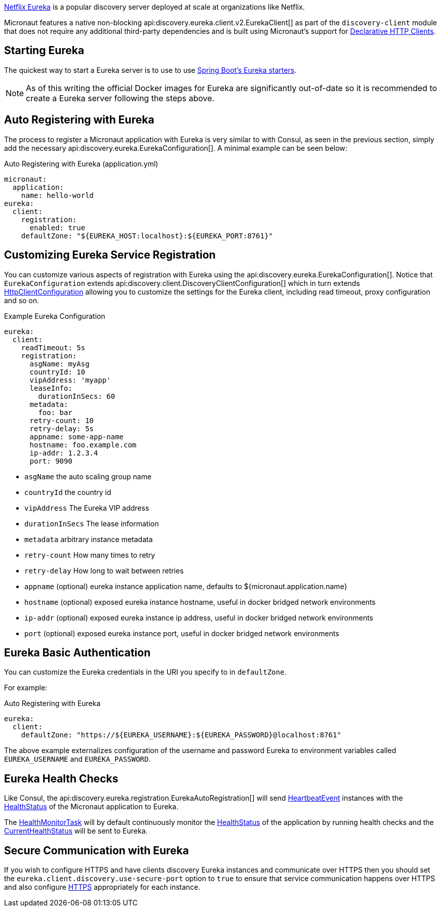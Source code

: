 https://github.com/Netflix/eureka[Netflix Eureka] is a popular discovery server deployed at scale at organizations like Netflix.

Micronaut features a native non-blocking api:discovery.eureka.client.v2.EurekaClient[] as part of the `discovery-client` module that does not require any additional third-party dependencies and is built using Micronaut's support for https://docs.micronaut.io/latest/guide/index.html#clientAnnotation[Declarative HTTP Clients].

== Starting Eureka

The quickest way to start a Eureka server is to use to use https://spring.io/guides/gs/service-registration-and-discovery/#initial[Spring Boot's Eureka starters].

NOTE: As of this writing the official Docker images for Eureka are significantly out-of-date so it is recommended to create a Eureka server following the steps above.

== Auto Registering with Eureka

The process to register a Micronaut application with Eureka is very similar to with Consul, as seen in the previous section, simply add the necessary api:discovery.eureka.EurekaConfiguration[]. A minimal example can be seen below:

.Auto Registering with Eureka (application.yml)
[configuration]
----
micronaut:
  application:
    name: hello-world
eureka:
  client:
    registration:
      enabled: true
    defaultZone: "${EUREKA_HOST:localhost}:${EUREKA_PORT:8761}"
----

== Customizing Eureka Service Registration

You can customize various aspects of registration with Eureka using the api:discovery.eureka.EurekaConfiguration[]. Notice that `EurekaConfiguration` extends api:discovery.client.DiscoveryClientConfiguration[]  which in turn extends link:{micronautapi}http/client/HttpClientConfiguration[HttpClientConfiguration] allowing you to customize the settings for the Eureka client, including read timeout, proxy configuration and so on.

.Example Eureka Configuration
[configuration]
----
eureka:
  client:
    readTimeout: 5s
    registration:
      asgName: myAsg
      countryId: 10
      vipAddress: 'myapp'
      leaseInfo:
        durationInSecs: 60
      metadata:
        foo: bar
      retry-count: 10
      retry-delay: 5s
      appname: some-app-name
      hostname: foo.example.com
      ip-addr: 1.2.3.4
      port: 9090
----

- `asgName` the auto scaling group name
- `countryId` the country id
- `vipAddress` The Eureka VIP address
- `durationInSecs` The lease information
- `metadata` arbitrary instance metadata
- `retry-count` How many times to retry
- `retry-delay` How long to wait between retries
- `appname` (optional) eureka instance application name, defaults to ${micronaut.application.name}
- `hostname` (optional) exposed eureka instance hostname, useful in docker bridged network environments
- `ip-addr` (optional) exposed eureka instance ip address, useful in docker bridged network environments
- `port` (optional) exposed eureka instance port, useful in docker bridged network environments

== Eureka Basic Authentication

You can customize the Eureka credentials in the URI you specify to in `defaultZone`.

For example:

.Auto Registering with Eureka
[configuration]
----
eureka:
  client:
    defaultZone: "https://${EUREKA_USERNAME}:${EUREKA_PASSWORD}@localhost:8761"
----

The above example externalizes configuration of the username and password Eureka to environment variables called `EUREKA_USERNAME` and `EUREKA_PASSWORD`.

== Eureka Health Checks

Like Consul, the api:discovery.eureka.registration.EurekaAutoRegistration[] will send link:{micronautapi}health/HeartbeatEvent[HeartbeatEvent] instances with the link:{micronautapi}health/HealthStatus[HealthStatus] of the Micronaut application to Eureka.

The link:{micronautapi}management/health/monitor/HealthMonitorTask[HealthMonitorTask] will by default continuously monitor the link:{micronautapi}health/HealthStatus[HealthStatus] of the application by running health checks and the link:{micronautapi}health/CurrentHealthStatus[CurrentHealthStatus] will be sent to Eureka.

== Secure Communication with Eureka

If you wish to configure HTTPS and have clients discovery Eureka instances and communicate over HTTPS then you should set the `eureka.client.discovery.use-secure-port` option to `true` to ensure that service communication happens over HTTPS and also configure https://docs.micronaut.io/latest/guide/index.html#https[HTTPS] appropriately for each instance.
